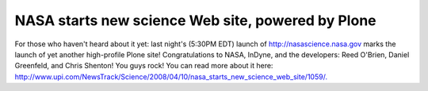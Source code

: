 NASA starts new science Web site, powered by Plone
==================================================

.. post:: 2008/04/10
   :tags: plone, python
   :category: python
   :author: me
   :location: DC
   :language: en

For those who haven't heard about it yet: last night's (5:30PM EDT) launch of \ `http://nasascience.nasa.gov`_ marks the launch of yet another high-profile Plone site! Congratulations to NASA, InDyne, and the developers: Reed O'Brien, Daniel Greenfeld, and Chris Shenton! You guys rock! You can read more about it here: `http://www.upi.com/NewsTrack/Science/2008/04/10/nasa\_starts\_new\_science\_web\_site/1059/.`_\ 

.. _`http://nasascience.nasa.gov`: http://nasascience.nasa.gov
.. _`http://www.upi.com/NewsTrack/Science/2008/04/10/nasa\_starts\_new\_science\_web\_site/1059/.`: http://www.upi.com/NewsTrack/Science/2008/04/10/nasa_starts_new_science_web_site/1059/
